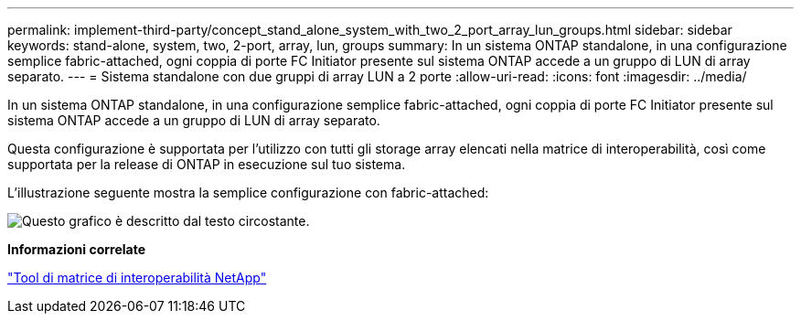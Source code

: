 ---
permalink: implement-third-party/concept_stand_alone_system_with_two_2_port_array_lun_groups.html 
sidebar: sidebar 
keywords: stand-alone, system, two, 2-port, array, lun, groups 
summary: In un sistema ONTAP standalone, in una configurazione semplice fabric-attached, ogni coppia di porte FC Initiator presente sul sistema ONTAP accede a un gruppo di LUN di array separato. 
---
= Sistema standalone con due gruppi di array LUN a 2 porte
:allow-uri-read: 
:icons: font
:imagesdir: ../media/


[role="lead"]
In un sistema ONTAP standalone, in una configurazione semplice fabric-attached, ogni coppia di porte FC Initiator presente sul sistema ONTAP accede a un gruppo di LUN di array separato.

Questa configurazione è supportata per l'utilizzo con tutti gli storage array elencati nella matrice di interoperabilità, così come supportata per la release di ONTAP in esecuzione sul tuo sistema.

L'illustrazione seguente mostra la semplice configurazione con fabric-attached:

image::../media/multiple_lun_groups_with_stand_alone_6xxx_array_controller.gif[Questo grafico è descritto dal testo circostante.]

*Informazioni correlate*

https://mysupport.netapp.com/matrix["Tool di matrice di interoperabilità NetApp"]
